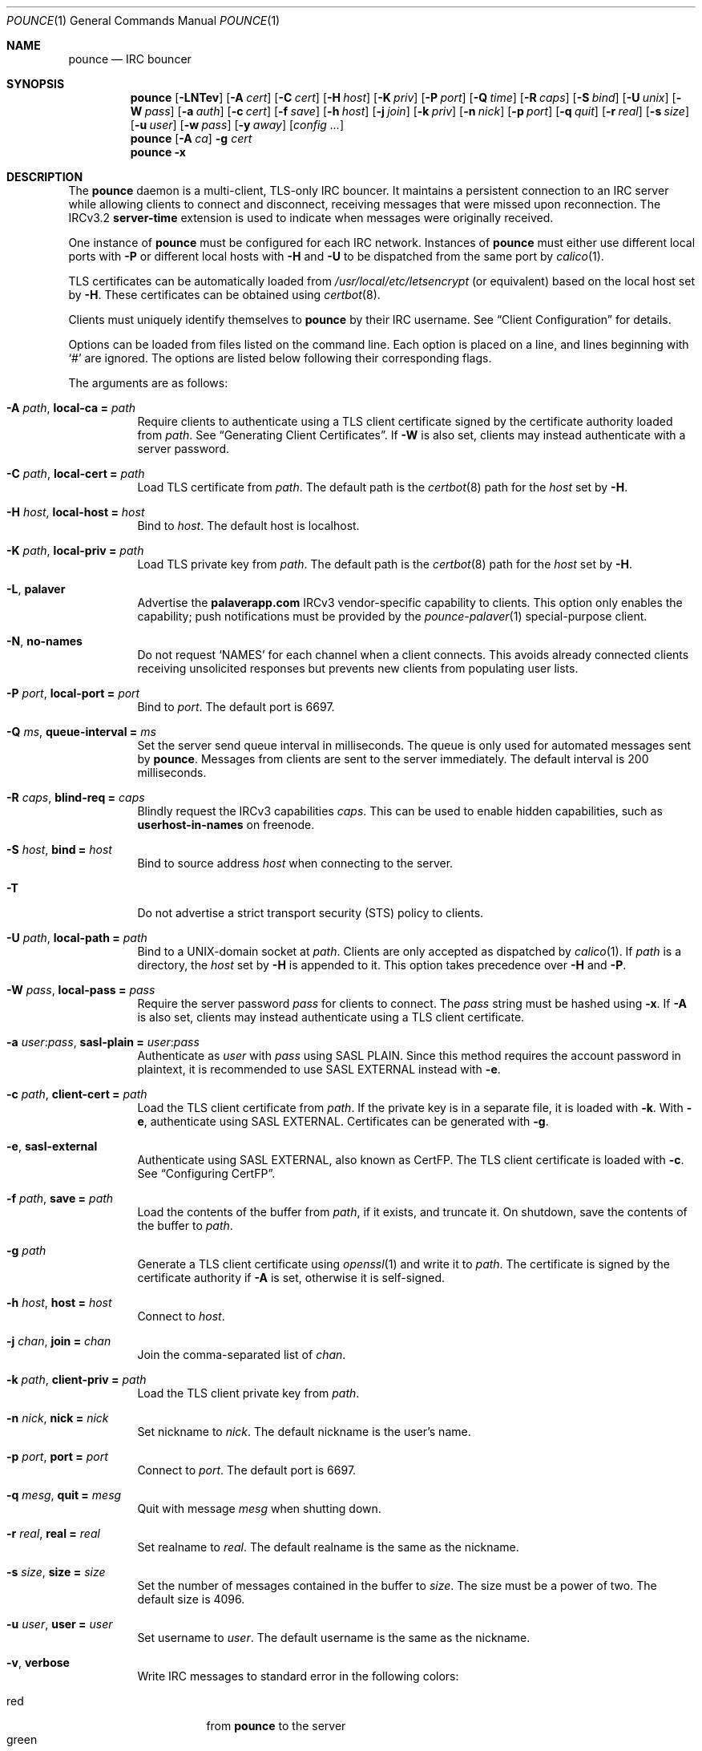 .Dd August 12, 2020
.Dt POUNCE 1
.Os
.
.Sh NAME
.Nm pounce
.Nd IRC bouncer
.
.Sh SYNOPSIS
.Nm
.Op Fl LNTev
.Op Fl A Ar cert
.Op Fl C Ar cert
.Op Fl H Ar host
.Op Fl K Ar priv
.Op Fl P Ar port
.Op Fl Q Ar time
.Op Fl R Ar caps
.Op Fl S Ar bind
.Op Fl U Ar unix
.Op Fl W Ar pass
.Op Fl a Ar auth
.Op Fl c Ar cert
.Op Fl f Ar save
.Op Fl h Ar host
.Op Fl j Ar join
.Op Fl k Ar priv
.Op Fl n Ar nick
.Op Fl p Ar port
.Op Fl q Ar quit
.Op Fl r Ar real
.Op Fl s Ar size
.Op Fl u Ar user
.Op Fl w Ar pass
.Op Fl y Ar away
.Op Ar config ...
.
.Nm
.Op Fl A Ar ca
.Fl g Ar cert
.
.Nm
.Fl x
.
.Sh DESCRIPTION
The
.Nm
daemon
is a multi-client, TLS-only IRC bouncer.
It maintains a persistent connection to an IRC server
while allowing clients to connect and disconnect,
receiving messages that were missed upon reconnection.
The IRCv3.2
.Sy server-time
extension is used to indicate
when messages were originally received.
.
.Pp
One instance of
.Nm
must be configured for each IRC network.
Instances of
.Nm
must either use different local ports with
.Fl P
or different local hosts with
.Fl H
and
.Fl U
to be dispatched from the same port by
.Xr calico 1 .
.
.Pp
TLS certificates can be automatically loaded from
.Pa /usr/local/etc/letsencrypt
(or equivalent)
based on the local host set by
.Fl H .
These certificates can be obtained using
.Xr certbot 8 .
.
.Pp
Clients must uniquely identify themselves to
.Nm
by their IRC username.
See
.Sx Client Configuration
for details.
.
.Pp
Options can be loaded from
files listed on the command line.
Each option is placed on a line,
and lines beginning with
.Ql #
are ignored.
The options are listed below
following their corresponding flags.
.
.Pp
The arguments are as follows:
.
.Bl -tag -width Ds
.It Fl A Ar path , Cm local-ca = Ar path
Require clients to authenticate
using a TLS client certificate
signed by the certificate authority loaded from
.Ar path .
See
.Sx Generating Client Certificates .
If
.Fl W
is also set,
clients may instead authenticate
with a server password.
.
.It Fl C Ar path , Cm local-cert = Ar path
Load TLS certificate from
.Ar path .
The default path is the
.Xr certbot 8
path for the
.Ar host
set by
.Fl H .
.
.It Fl H Ar host , Cm local-host = Ar host
Bind to
.Ar host .
The default host is localhost.
.
.It Fl K Ar path , Cm local-priv = Ar path
Load TLS private key from
.Ar path .
The default path is the
.Xr certbot 8
path for the
.Ar host
set by
.Fl H .
.
.It Fl L , Cm palaver
Advertise the
.Sy palaverapp.com
IRCv3 vendor-specific capability to clients.
This option only enables the capability;
push notifications must be provided by the
.Xr pounce-palaver 1
special-purpose client.
.
.It Fl N , Cm no-names
Do not request
.Ql NAMES
for each channel when a client connects.
This avoids already connected clients
receiving unsolicited responses
but prevents new clients from populating user lists.
.
.It Fl P Ar port , Cm local-port = Ar port
Bind to
.Ar port .
The default port is 6697.
.
.It Fl Q Ar ms , Cm queue-interval = Ar ms
Set the server send queue interval in milliseconds.
The queue is only used
for automated messages sent by
.Nm .
Messages from clients
are sent to the server immediately.
The default interval is 200 milliseconds.
.
.It Fl R Ar caps , Cm blind-req = Ar caps
Blindly request the IRCv3 capabilities
.Ar caps .
This can be used to enable hidden capabilities,
such as
.Sy userhost-in-names
on freenode.
.
.It Fl S Ar host , Cm bind = Ar host
Bind to source address
.Ar host
when connecting to the server.
.
.It Fl T
Do not advertise a
strict transport security (STS) policy
to clients.
.
.It Fl U Ar path , Cm local-path = Ar path
Bind to a UNIX-domain socket at
.Ar path .
Clients are only accepted as dispatched by
.Xr calico 1 .
If
.Ar path
is a directory,
the
.Ar host
set by
.Fl H
is appended to it.
This option takes precedence over
.Fl H
and
.Fl P .
.
.It Fl W Ar pass , Cm local-pass = Ar pass
Require the server password
.Ar pass
for clients to connect.
The
.Ar pass
string must be hashed using
.Fl x .
If
.Fl A
is also set,
clients may instead authenticate
using a TLS client certificate.
.
.It Fl a Ar user : Ns Ar pass , Cm sasl-plain = Ar user : Ns Ar pass
Authenticate as
.Ar user
with
.Ar pass
using SASL PLAIN.
Since this method requires
the account password in plaintext,
it is recommended to use SASL EXTERNAL instead with
.Fl e .
.
.It Fl c Ar path , Cm client-cert = Ar path
Load the TLS client certificate from
.Ar path .
If the private key is in a separate file,
it is loaded with
.Fl k .
With
.Fl e ,
authenticate using SASL EXTERNAL.
Certificates can be generated with
.Fl g .
.
.It Fl e , Cm sasl-external
Authenticate using SASL EXTERNAL,
also known as CertFP.
The TLS client certificate is loaded with
.Fl c .
See
.Sx Configuring CertFP .
.
.It Fl f Ar path , Cm save = Ar path
Load the contents of the buffer from
.Ar path ,
if it exists,
and truncate it.
On shutdown,
save the contents of the buffer to
.Ar path .
.
.It Fl g Ar path
Generate a TLS client certificate using
.Xr openssl 1
and write it to
.Ar path .
The certificate is signed
by the certificate authority if
.Fl A
is set,
otherwise it is self-signed.
.
.It Fl h Ar host , Cm host = Ar host
Connect to
.Ar host .
.
.It Fl j Ar chan , Cm join = Ar chan
Join the comma-separated list of
.Ar chan .
.
.It Fl k Ar path , Cm client-priv = Ar path
Load the TLS client private key from
.Ar path .
.
.It Fl n Ar nick , Cm nick = Ar nick
Set nickname to
.Ar nick .
The default nickname is the user's name.
.
.It Fl p Ar port , Cm port = Ar port
Connect to
.Ar port .
The default port is 6697.
.
.It Fl q Ar mesg , Cm quit = Ar mesg
Quit with message
.Ar mesg
when shutting down.
.
.It Fl r Ar real , Cm real = Ar real
Set realname to
.Ar real .
The default realname is the same as the nickname.
.
.It Fl s Ar size , Cm size = Ar size
Set the number of messages contained in the buffer to
.Ar size .
The size must be a power of two.
The default size is 4096.
.
.It Fl u Ar user , Cm user = Ar user
Set username to
.Ar user .
The default username is the same as the nickname.
.
.It Fl v , Cm verbose
Write IRC messages to standard error
in the following colors:
.Pp
.Bl -tag -width Ds -compact
.It red
from
.Nm
to the server
.It green
from the server to
.Nm
.It yellow
from clients to
.Nm
.It blue
from
.Nm
to clients
.El
.
.It Fl w Ar pass , Cm pass = Ar pass
Log in with the server password
.Ar pass .
.
.It Fl x
Prompt for a password
and output a hash
for use with
.Fl W .
.
.It Fl y Ar mesg , Cm away = Ar mesg
Set away status to
.Ar mesg
when no clients are connected.
.El
.
.Pp
Client connections are not accepted
until successful login to the server.
If the server connection is lost,
the
.Nm
daemon exits.
.
.Pp
Upon receiving the
.Dv SIGUSR1
signal,
the certificate and private key
will be reloaded from the paths
specified by
.Fl C
and
.Fl K .
.
.Ss Client Configuration
Clients should be configured to
connect to the host and port set by
.Fl H
and
.Fl P ,
with TLS or SSL enabled.
If
.Fl W
is used,
clients must send a server password.
If
.Fl A
is used,
clients must connect with a client certificate
and may request SASL EXTERNAL.
If both are used,
clients may authenticate with either method.
.
.Pp
Clients must register with unique usernames,
for example the name of the client software
or location from which it is connecting.
New clients with the same username
are assumed to be reconnections
and will cause previous connections
to stop receiving messages.
The nickname and real name
sent by clients are ignored.
.
.Pp
Clients which request the
.Sy causal.agency/passive
capability
or with usernames beginning with hyphen
.Ql -
are considered passive
and do not affect automatic away status.
.
.Pp
Pass-through of the following IRCv3 capabilities
is supported:
.Sy account-notify ,
.Sy account-tag ,
.Sy away-notify ,
.Sy batch ,
.Sy cap-notify ,
.Sy chghost ,
.Sy extended-join ,
.Sy invite-notify ,
.Sy labeled-response ,
.Sy message-tags ,
.Sy multi-prefix ,
.Sy server-time ,
.Sy setname ,
.Sy userhost-in-names .
.
.Pp
Private messages and notices
sent to the user's own nickname
are relayed only to other clients,
not to the server.
.
.Ss Generating Client Certificates
.Bl -enum
.It
Generate self-signed client certificates and private keys:
.Bd -literal -offset indent
pounce -g client1.pem
pounce -g client2.pem
.Ed
.It
Concatenate the certificate public keys into a CA file:
.Bd -literal -offset indent
openssl x509 -subject -in client1.pem >> auth.pem
openssl x509 -subject -in client2.pem >> auth.pem
.Ed
.It
Configure
.Nm
to verify client certificates
against the CA file:
.Bd -literal -offset indent
local-ca = auth.pem
# or: pounce -A auth.pem
.Ed
.El
.
.Pp
Alternatively,
client certificates can be signed
by a generated certificate authority:
.
.Bl -enum
.It
Generate a self-signed certificate authority:
.Bd -literal -offset indent
pounce -g auth.pem
.Ed
.It
Generate and sign client certificates
using the CA:
.Bd -literal -offset indent
pounce -A auth.pem -g client1.pem
pounce -A auth.pem -g client2.pem
.Ed
.It
Since only the public key is needed
for certificate verification,
extract it from the CA:
.Bd -literal -offset indent
openssl x509 -in auth.pem -out auth.crt
.Ed
.It
Configure
.Nm
to verify client certificates
against the CA:
.Bd -literal -offset indent
local-ca = auth.crt
# or: pounce -A auth.crt
.Ed
.El
.
.Ss Configuring CertFP
.Bl -enum
.It
Generate a new TLS client certificate:
.Bd -literal -offset indent
pounce -g example.pem
.Ed
.It
Connect to the server using the certificate:
.Bd -literal -offset indent
client-cert = example.pem
# or: pounce -c example.pem
.Ed
.It
Identify with services or use
.Cm sasl-plain ,
then add the certificate fingerprint to your account:
.Bd -literal -offset indent
/msg NickServ CERT ADD
.Ed
.It
Enable SASL EXTERNAL
to require successful authentication when connecting:
.Bd -literal -offset indent
client-cert = example.pem
sasl-external
# or: pounce -e -c example.pem
.Ed
.El
.
.Ss Service Configuration
Add the following to
.Pa /etc/rc.conf
to enable the
.Nm
daemon:
.Bd -literal -offset indent
pounce_enable="YES"
.Ed
.
.Pp
By default,
the
.Nm
daemon is started in the
.Pa /usr/local/etc/pounce
directory.
Configuration files in that location
can be loaded by setting
.Va pounce_flags :
.Bd -literal -offset indent
pounce_flags="example.conf"
.Ed
.
.Pp
The
.Nm
service supports profiles
for running multiple instances.
Set
.Va pounce_profiles
to a space-separated list of names.
Flags for each profile will be set from
.Va pounce_${profile}_flags .
For example:
.Bd -literal -offset indent
pounce_profiles="example1 example2"
pounce_example1_flags="example1.conf"
pounce_example2_flags="example2.conf"
.Ed
.
.Pp
The commands
.Cm start , stop ,
etc.\&
will operate on the profile given as an additional argument,
or on all profiles without an additional argument.
.
.Pp
The
.Cm reload
command will cause the
.Nm
daemon to reload certificate files.
To reload other configuration,
use the
.Cm restart
command.
.
.Sh ENVIRONMENT
.Bl -tag -width Ds
.It Ev USER
The default nickname.
.El
.
.Sh EXAMPLES
Obtain a certificate and start
.Nm :
.Bd -literal -offset indent
certbot certonly -d pounce.example.org
pounce -H pounce.example.org -h chat.freenode.net -j '#ascii.town'
.Ed
.
.Pp
Equivalent configuration file:
.Bd -literal -offset indent
local-host = pounce.example.org
host = chat.freenode.net
join = #ascii.town
.Ed
.
.Sh SEE ALSO
.Xr calico 1
.
.Sh STANDARDS
.Bl -item
.It
.Rs
.%R RFC 2812
.%A C. Kalt
.%T Internet Relay Chat: Client Protocol
.%I IETF
.%D April 2000
.%U https://tools.ietf.org/html/rfc2812
.Re
.
.It
.Rs
.%R RFC 4616
.%A K. Zeilenga, Ed.
.%T The PLAIN Simple Authentication and Security Layer (SASL) Mechanism
.%I IETF
.%D August 2006
.%U https://tools.ietf.org/html/rfc4616
.Re
.
.It
.Rs
.%A S. Josefsson
.%T The Base16, Base32, and Base64 Data Encodings
.%I IETF
.%R RFC 4648
.%D October 2006
.%U https://tools.ietf.org/html/rfc4648
.Re
.
.It
.Rs
.%A Attila Molnar
.%A James Wheare
.%T IRCv3 Strict Transport Security
.%I IRCv3 Working Group
.%U https://ircv3.net/specs/extensions/sts
.Re
.
.It
.Rs
.%A Attila Molnar
.%A William Pitcock
.%T IRCv3.2 SASL Authentication
.%I IRCv3 Working Group
.%U https://ircv3.net/specs/extensions/sasl-3.2
.Re
.
.It
.Rs
.%A Kevin L. Mitchell
.%A Perry Lorier
.%A Lee Hardy
.%A William Pitcock
.%A Attila Molnar
.%A Daniel Oakley
.%A James Wheare
.%T IRCv3 Client Capability Negotiation
.%I IRCv3 Working Group
.%U https://ircv3.net/specs/core/capability-negotiation
.Re
.
.It
.Rs
.%A St\('ephan Kochen
.%A Alexey Sokolov
.%A Kyle Fuller
.%A James Wheare
.%T IRCv3.2 server-time Extension
.%I IRCv3 Working Group
.%U https://ircv3.net/specs/extensions/server-time-3.2
.Re
.El
.
.Ss Extensions
The
.Sy causal.agency/consumer
vendor-specific IRCv3 capability
enables the
.Sy causal.agency/pos
message tag.
The value of this tag
is a 64-bit unsigned integer
indicating the consumer position of the client
after receiving each message,
e.g.\&
.Ql @causal.agency/pos=42069 .
This capability may be requested
with the value of the last
.Sy causal.agency/pos
tag received by the client,
e.g.\&
.Ql CAP REQ causal.agency/consumer=42069 ,
setting its consumer position.
By persisting this value across connections,
a client can ensure no messages are missed,
even in case of network issues or application crashes.
.
.Pp
.%T IRCv3 Client Capability Negotiation
specifies that capabilities MAY have values in
.Ql CAP LS
or
.Ql CAP NEW
responses.
It does not, however,
indicate if
.Ql CAP REQ
capabilities MUST NOT have values.
The
.Nm
daemon parses
.Ql CAP REQ
values in the same way as
.Ql CAP LS
values.
.
.Pp
The
.Sy causal.agency/passive
vendor-specific IRCv3 capability
indicates that a client
should not affect the automatic away status.
.
.Sh AUTHORS
.An June Bug Aq Mt june@causal.agency
.
.Sh CAVEATS
One instance of
.Nm
is required for each server connection.
The
.Nm
daemon must be restarted
if the server connection is lost.
.
.Pp
The
.Nm
daemon makes no distinction between channels.
Elevated activity in one channel
may push messages from a quieter channel
out of the buffer.
.
.Sh BUGS
Send mail to
.Aq Mt list+pounce@causal.agency
or join
.Li #ascii.town
on
.Li chat.freenode.net .
.
.Pp
A client will sometimes receive its own message,
causing it to be displayed twice.
This happens when a message is sent
while responses are not yet consumed.
